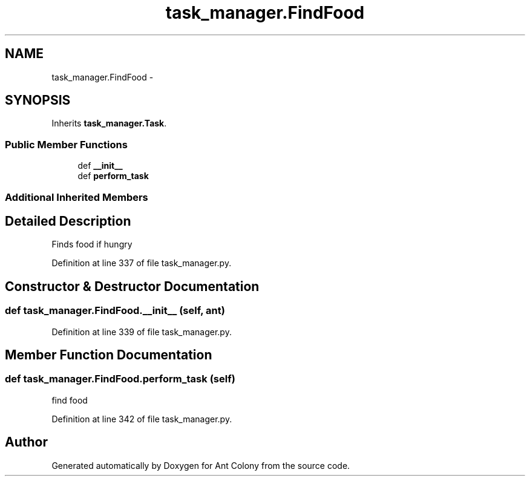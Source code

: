 .TH "task_manager.FindFood" 3 "Sat May 3 2014" "Ant Colony" \" -*- nroff -*-
.ad l
.nh
.SH NAME
task_manager.FindFood \- 
.SH SYNOPSIS
.br
.PP
.PP
Inherits \fBtask_manager\&.Task\fP\&.
.SS "Public Member Functions"

.in +1c
.ti -1c
.RI "def \fB__init__\fP"
.br
.ti -1c
.RI "def \fBperform_task\fP"
.br
.in -1c
.SS "Additional Inherited Members"
.SH "Detailed Description"
.PP 

.PP
.nf
Finds food if hungry
.fi
.PP
 
.PP
Definition at line 337 of file task_manager\&.py\&.
.SH "Constructor & Destructor Documentation"
.PP 
.SS "def task_manager\&.FindFood\&.__init__ (self, ant)"

.PP
Definition at line 339 of file task_manager\&.py\&.
.SH "Member Function Documentation"
.PP 
.SS "def task_manager\&.FindFood\&.perform_task (self)"

.PP
.nf
find food
.fi
.PP
 
.PP
Definition at line 342 of file task_manager\&.py\&.

.SH "Author"
.PP 
Generated automatically by Doxygen for Ant Colony from the source code\&.
